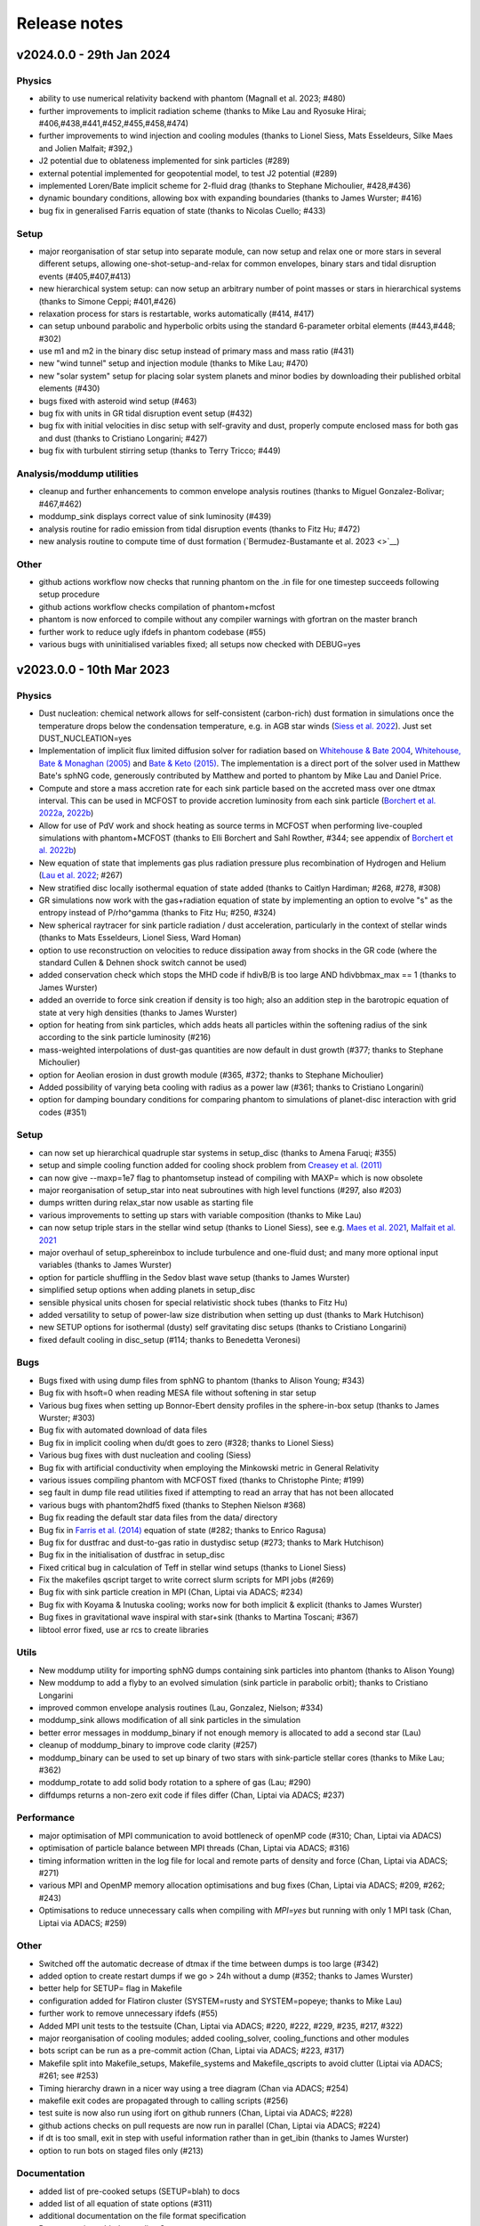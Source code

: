 Release notes
=============

v2024.0.0 - 29th Jan 2024
-------------------------

Physics
~~~~~~~
- ability to use numerical relativity backend with phantom (Magnall et al. 2023; #480)
- further improvements to implicit radiation scheme (thanks to Mike Lau and Ryosuke Hirai; #406,#438,#441,#452,#455,#458,#474)
- further improvements to wind injection and cooling modules (thanks to Lionel Siess, Mats Esseldeurs, Silke Maes and Jolien Malfait; #392,)
- J2 potential due to oblateness implemented for sink particles (#289)
- external potential implemented for geopotential model, to test J2 potential (#289)
- implemented Loren/Bate implicit scheme for 2-fluid drag (thanks to Stephane Michoulier, #428,#436)
- dynamic boundary conditions, allowing box with expanding boundaries (thanks to James Wurster; #416)
- bug fix in generalised Farris equation of state (thanks to Nicolas Cuello; #433)

Setup
~~~~~
- major reorganisation of star setup into separate module, can now setup and relax one or more stars in several different setups, allowing one-shot-setup-and-relax for common envelopes, binary stars and tidal disruption events (#405,#407,#413)
- new hierarchical system setup: can now setup an arbitrary number of point masses or stars in hierarchical systems (thanks to Simone Ceppi; #401,#426)
- relaxation process for stars is restartable, works automatically (#414, #417)
- can setup unbound parabolic and hyperbolic orbits using the standard 6-parameter orbital elements (#443,#448; #302)
- use m1 and m2 in the binary disc setup instead of primary mass and mass ratio (#431)
- new "wind tunnel" setup and injection module (thanks to Mike Lau; #470)
- new "solar system" setup for placing solar system planets and minor bodies by downloading their published orbital elements (#430)
- bugs fixed with asteroid wind setup (#463)
- bug fix with units in GR tidal disruption event setup (#432)
- bug fix with initial velocities in disc setup with self-gravity and dust, properly compute enclosed mass for both gas and dust (thanks to Cristiano Longarini; #427)
- bug fix with turbulent stirring setup (thanks to Terry Tricco; #449)

Analysis/moddump utilities
~~~~~~~~~~~~~~~~~~~~~~~~~~
- cleanup and further enhancements to common envelope analysis routines (thanks to Miguel Gonzalez-Bolivar; #467,#462)
- moddump_sink displays correct value of sink luminosity (#439)
- analysis routine for radio emission from tidal disruption events (thanks to Fitz Hu; #472)
- new analysis routine to compute time of dust formation (`Bermudez-Bustamante et al. 2023 <>`__)

Other
~~~~~
- github actions workflow now checks that running phantom on the .in file for one timestep succeeds following setup procedure
- github actions workflow checks compilation of phantom+mcfost
- phantom is now enforced to compile without any compiler warnings with gfortran on the master branch
- further work to reduce ugly ifdefs in phantom codebase (#55)
- various bugs with uninitialised variables fixed; all setups now checked with DEBUG=yes


v2023.0.0 - 10th Mar 2023
-------------------------

Physics
~~~~~~~
- Dust nucleation: chemical network allows for self-consistent (carbon-rich) dust formation in simulations once the temperature drops below the condensation temperature, e.g. in AGB star winds (`Siess et al. 2022 <https://ui.adsabs.harvard.edu/abs/2022A%26A...667A..75S/abstract>`__). Just set DUST_NUCLEATION=yes
- Implementation of implicit flux limited diffusion solver for radiation based on `Whitehouse & Bate 2004 <https://ui.adsabs.harvard.edu/abs/2004MNRAS.353.1078W>`__, `Whitehouse, Bate & Monaghan (2005) <https://ui.adsabs.harvard.edu/abs/2005MNRAS.364.1367W>`__ and `Bate & Keto (2015) <http://adsabs.harvard.edu/abs/2015MNRAS.449.2643B>`__. The implementation is a direct port of the solver used in Matthew Bate's sphNG code, generously contributed by Matthew and ported to phantom by Mike Lau and Daniel Price.
- Compute and store a mass accretion rate for each sink particle based on the accreted mass over one dtmax interval. This can be used in MCFOST to provide accretion luminosity from each sink particle (`Borchert et al. 2022a <https://ui.adsabs.harvard.edu/abs/2022MNRAS.510L..37B>`__, `2022b <https://ui.adsabs.harvard.edu/abs/2022MNRAS.517.4436B>`__)
- Allow for use of PdV work and shock heating as source terms in MCFOST when performing live-coupled simulations with phantom+MCFOST (thanks to Elli Borchert and Sahl Rowther, #344; see appendix of `Borchert et al. 2022b <https://ui.adsabs.harvard.edu/abs/2022MNRAS.517.4436B>`__)
- New equation of state that implements gas plus radiation pressure plus recombination of Hydrogen and Helium (`Lau et al. 2022 <https://ui.adsabs.harvard.edu/abs/2022MNRAS.517.4436B>`__; #267)
- New stratified disc locally isothermal equation of state added (thanks to Caitlyn Hardiman; #268, #278, #308)
- GR simulations now work with the gas+radiation equation of state by implementing an option to evolve "s" as the entropy instead of P/rho^gamma (thanks to Fitz Hu; #250, #324)
- New spherical raytracer for sink particle radiation / dust acceleration, particularly in the context of stellar winds (thanks to Mats Esseldeurs, Lionel Siess, Ward Homan)
- option to use reconstruction on velocities to reduce dissipation away from shocks in the GR code (where the standard Cullen & Dehnen shock switch cannot be used)
- added conservation check which stops the MHD code if hdivB/B is too large AND hdivbbmax_max == 1 (thanks to James Wurster)
- added an override to force sink creation if density is too high; also an addition step in the barotropic equation of state at very high densities (thanks to James Wurster)
- option for heating from sink particles, which adds heats all particles within the softening radius of the sink according to the sink particle luminosity (#216)
- mass-weighted interpolations of dust-gas quantities are now default in dust growth (#377; thanks to Stephane Michoulier)
- option for Aeolian erosion in dust growth module (#365, #372; thanks to Stephane Michoulier)
- Added possibility of varying beta cooling with radius as a power law (#361; thanks to Cristiano Longarini)
- option for damping boundary conditions for comparing phantom to simulations of planet-disc interaction with grid codes (#351)


Setup
~~~~~
- can now set up hierarchical quadruple star systems in setup_disc (thanks to Amena Faruqi; #355)
- setup and simple cooling function added for cooling shock problem from `Creasey et al. (2011) <https://ui.adsabs.harvard.edu/abs/2011MNRAS.415.3706C>`__
- can now give --maxp=1e7 flag to phantomsetup instead of compiling with MAXP= which is now obsolete
- major reorganisation of setup_star into neat subroutines with high level functions (#297, also #203)
- dumps written during relax_star now usable as starting file
- various improvements to setting up stars with variable composition (thanks to Mike Lau)
- can now setup triple stars in the stellar wind setup (thanks to Lionel Siess), see e.g. `Maes et al. 2021 <https://ui.adsabs.harvard.edu/abs/2021A%26A...653A..25M/abstract>`__, `Malfait et al. 2021 <https://ui.adsabs.harvard.edu/abs/2021A&A...652A..51M>`__
- major overhaul of setup_sphereinbox to include turbulence and one-fluid dust; and many more optional input variables (thanks to James Wurster)
- option for particle shuffling in the Sedov blast wave setup (thanks to James Wurster)
- simplified setup options when adding planets in setup_disc
- sensible physical units chosen for special relativistic shock tubes (thanks to Fitz Hu)
- added versatility to setup of power-law size distribution when setting up dust (thanks to Mark Hutchison)
- new SETUP options for isothermal (dusty) self gravitating disc setups (thanks to Cristiano Longarini)
- fixed default cooling in disc_setup (#114; thanks to Benedetta Veronesi)

Bugs
~~~~
- Bugs fixed with using dump files from sphNG to phantom (thanks to Alison Young; #343)
- Bug fix with hsoft=0 when reading MESA file without softening in star setup
- Various bug fixes when setting up Bonnor-Ebert density profiles in the sphere-in-box setup (thanks to James Wurster; #303)
- Bug fix with automated download of data files
- Bug fix in implicit cooling when du/dt goes to zero (#328; thanks to Lionel Siess)
- Various bug fixes with dust nucleation and cooling (Siess)
- Bug fix with artificial conductivity when employing the Minkowski metric in General Relativity
- various issues compiling phantom with MCFOST fixed (thanks to Christophe Pinte; #199)
- seg fault in dump file read utilities fixed if attempting to read an array that has not been allocated
- various bugs with phantom2hdf5 fixed (thanks to Stephen Nielson #368)
- Bug fix reading the default star data files from the data/ directory
- Bug fix in `Farris et al. (2014) <http://adsabs.harvard.edu/abs/2014ApJ...783..134F>`__ equation of state (#282; thanks to Enrico Ragusa)
- Bug fix for dustfrac and dust-to-gas ratio in dustydisc setup (#273; thanks to Mark Hutchison)
- Bug fix in the initialisation of dustfrac in setup_disc
- Fixed critical bug in calculation of Teff in stellar wind setups (thanks to Lionel Siess)
- Fix the makefiles qscript target to write correct slurm scripts for MPI jobs (#269)
- Bug fix with sink particle creation in MPI (Chan, Liptai via ADACS; #234)
- Bug fix with Koyama & Inutuska cooling; works now for both implicit & explicit (thanks to James Wurster)
- Bug fixes in gravitational wave inspiral with star+sink (thanks to Martina Toscani; #367)
- libtool error fixed, use ar rcs to create libraries

Utils
~~~~~
- New moddump utility for importing sphNG dumps containing sink particles into phantom (thanks to Alison Young)
- New moddump to add a flyby to an evolved simulation (sink particle in parabolic orbit); thanks to Cristiano Longarini
- improved common envelope analysis routines (Lau, Gonzalez, Nielson; #334)
- moddump_sink allows modification of all sink particles in the simulation
- better error messages in moddump_binary if not enough memory is allocated to add a second star (Lau)
- cleanup of moddump_binary to improve code clarity (#257)
- moddump_binary can be used to set up binary of two stars with sink-particle stellar cores (thanks to Mike Lau; #362)
- moddump_rotate to add solid body rotation to a sphere of gas (Lau; #290)
- diffdumps returns a non-zero exit code if files differ (Chan, Liptai via ADACS; #237)


Performance
~~~~~~~~~~~
- major optimisation of MPI communication to avoid bottleneck of openMP code (#310; Chan, Liptai via ADACS)
- optimisation of particle balance between MPI threads (Chan, Liptai via ADACS; #316)
- timing information written in the log file for local and remote parts of density and force (Chan, Liptai via ADACS; #271)
- various MPI and OpenMP memory allocation optimisations and bug fixes (Chan, Liptai via ADACS; #209, #262; #243)
- Optimisations to reduce unnecessary calls when compiling with `MPI=yes` but running with only 1 MPI task (Chan, Liptai via ADACS; #259)

Other
~~~~~
- Switched off the automatic decrease of dtmax if the time between dumps is too large (#342)
- added option to create restart dumps if we go > 24h without a dump (#352; thanks to James Wurster)
- better help for SETUP= flag in Makefile
- configuration added for Flatiron cluster (SYSTEM=rusty and SYSTEM=popeye; thanks to Mike Lau)
- further work to remove unnecessary ifdefs (#55)
- Added MPI unit tests to the testsuite (Chan, Liptai via ADACS; #220, #222, #229, #235, #217, #322)
- major reorganisation of cooling modules; added cooling_solver, cooling_functions and other modules
- bots script can be run as a pre-commit action (Chan, Liptai via ADACS; #223, #317)
- Makefile split into Makefile_setups, Makefile_systems and Makefile_qscripts to avoid clutter (Liptai via ADACS; #261; see #253)
- Timing hierarchy drawn in a nicer way using a tree diagram (Chan via ADACS; #254)
- makefile exit codes are propagated through to calling scripts (#256)
- test suite is now also run using ifort on github runners (Chan, Liptai via ADACS; #228)
- github actions checks on pull requests are now run in parallel (Chan, Liptai via ADACS; #224)
- if dt is too small, exit in step with useful information rather than in get_ibin (thanks to James Wurster)
- option to run bots on staged files only (#213)

Documentation
~~~~~~~~~~~~~
- added list of pre-cooked setups (SETUP=blah) to docs
- added list of all equation of state options (#311)
- additional documentation on the file format specification
- Documentation added regarding Sarracen
- Machine-specific instructions added for Kennedy (St. Andrews) and DiAL
- Documentation for self-gravitating and gravitationally unstable disc setups (thanks to Cristiano Longarini)


v2022.0.0 - 17th Jan 2022
-------------------------

Physics
~~~~~~~
- Option for gravitational wave emission in quadrupole approximation from any simulation (`Toscani et al. 2022 <https://ui.adsabs.harvard.edu/abs/2022MNRAS.510..992T/abstract>`__)
- Further improvements to wind injection/line cooling/dust formation (`Siess et al. 2022 <https://ui.adsabs.harvard.edu/abs/2022A%26A...667A..75S/abstract>`__)
- Ideal + radiation + H/He ionisation equation of state (Lau, Hirai)
- Allow for variable composition (X, Z, mu) in stars (Lau, Hirai)
- Radiative feedback implemented via MCFOST based on sink particle Mdot (`Borchert et al. 2022 <https://ui.adsabs.harvard.edu/abs/2022MNRAS.510L..37B/abstract>`__)
- Sink particles can now merge (thanks to James Wurster; #172)
- Option for thermal energy floor / minimum temperature (Wurster)
- Fixes/improvements to implicit cooling (Wurster)
- Updated NICIL library for non-ideal MHD coefficients to v2.1 (Wuster; #115)

Setup
~~~~~
- Further improvements to automated relax-star procedure and to setup_star in general (See Appendix C of `Lau et al. 2022 <https://ui.adsabs.harvard.edu/abs/2021arXiv211100923L/abstract>`__)
- Real star profiles allowed in GR tidal disruption event setup and moddump (Hu, Sharma)
- Set up for an hierarchical triple system embedded in a circum-triple disc (`Ceppi et al. 2022 <https://ui.adsabs.harvard.edu/abs/2022MNRAS.514..906C/abstract>`__; `2023 <https://ui.adsabs.harvard.edu/abs/2023MNRAS.520.5817C/abstract>`__; #102, #110)
- Firehose setup added for testing tidal disruption flows

Bugs
~~~~
- Bug fixed where showarrays utility did not work with single precision files (#164)
- Bug fix with particle IDs tracking with MPI (Chan, Liptai via ADACS)
- Bug fix with particle waking with MPI (Chan, Liptai via ADACS)
- Fix missing sink force reduction during initial setup (Chan, Liptai via ADACS)
- Fix reading integer arrays from native phantom files (Chan, Liptai via ADACS)
- Bug fix with seg fault in test suite during sink particle creation (#132)
- Bug fixes with molecular line cooling (Homan)
- Bug fix with timestep during particle injection (Wurster)
- Bug fixes with disc setup (Ragusa)

Utils
~~~~~
- improved common envelope analysis routines (Lau)
- some issues with hdf5 read/write fixed (Chan)
- diffdumps utility now works with MPI
- import/export to Kepler 1D stellar evolution code (Sharma, Heger)
- bug fixes in dustydisc analysis
- fix unit conversion of distance and mass in moddump dustadd.f90 (Longarini)

Other
~~~~~
- entire build and test suite now checked during continuous integration/ github workflows (Chan, Liptai via ADACS)
- fixed warnings regarding temporary array creation when compiling with ifort
- compiler warnings fixed

v2021.0.0 - 25th Jan 2021
-------------------------

Physics
~~~~~~~
- General relativistic hydrodynamics in Kerr, Schwarzschild and Minkowski metrics (`Liptai & Price 2019 <https://ui.adsabs.harvard.edu/abs/2019MNRAS.485..819L/abstract>`__)
- Major improvements to wind injection/line cooling/dust formation (contributed by Lionel Siess)
- Interface with KROME chemistry library for chemistry+cooling (contributed by Ward Homan)
- Multigrain dust-as-particles (i.e. multiple large grain species) now works (Mentiplay et al. 2020)
- Overdamping problem for small grains fixed when dust is simulated with particles (`Price & Laibe 2020 <https://ui.adsabs.harvard.edu/abs/2020MNRAS.495.3929P/abstract>`__)
- Stepinski-Valageas dust growth algorithm works with both dust-as-mixture and dust-as-particles (`Vericel et al. 2020 <https://ui.adsabs.harvard.edu/abs/2021MNRAS.507.2318V/abstract>`__)
- Preliminary implementation of flux limited diffusion radiation hydro, explicit timestepping only (Biriukov, Borchert)
- Added "ideal + radiation" equation of state (Lau)
- Various improvements to asteroid wind injection modules (Trevascus, Nealon, see `Trevascus et al. 2021 <https://ui.adsabs.harvard.edu/abs/2021MNRAS.505L..21T/abstract>`__)
- gravitational wave inspiral via external force works with sink particles (Toscani)
- gravitational wave emission computed automatically using Quadrupole approximation (Toscani)
- NICIL library for non-ideal MHD diffusion coefficients updated to v1.2.6 (Wurster)

Setup
~~~~~
- Major improvements to setup procedure when mapping MESA stars into phantom, including ability to replace core with softened point mass particle (Lau, Hirai, Gonzalez, de Marco, Reichardt)
- automated relaxation of stellar profiles in phantomsetup using asynchronous shifting (relax-o-matic), similar to `Diehl et al. (2015) <https://ui.adsabs.harvard.edu/abs/2015PASA...32...48D/abstract>`__.
- added random-but-symmetric option to set_sphere, giving arbitrary density profile with centre of mass exactly at origin
- Various setup routines for GR simulations, e.g. setup_grtde for tidal disruption problems (Liptai et al. 2019)
- Dust growth setups (growingdisc,testgrowth)
- Shocktube setup includes special relativistic shock tubes (`Liptai & Price 2019 <https://ui.adsabs.harvard.edu/abs/2019MNRAS.485..819L/abstract>`__), radiative shocks (Borchert, Biriukov) and dusty shocks with multiple grain sizes (Mentiplay et al. 2020). Also added ability to smooth initial shock front if desired (c.f. Mentiplay et al. 2020)
- Ability to set up initial density profile as Bonnor-Ebert sphere in star formation setups (Wurster)
- Disc setup with dust now shows the percentage of particles not satisfying the terminal velocity approximation (Ragusa)

Bugs
~~~~
- Various bug fixes with radiation hydrodynamics with flux-limited diffusion (Borchert, Biriukov)
- Various issues with live phantom-mcfost simulations fixed (Pinte)
- Various issues with multigrain dust calculations fixed (Mentiplay)
- Various issues with dust growth fixed (Vericel)
- Fixed bug with artificial conductivity being incorrect when non-ideal equations of state were used (Lau, Hirai)
- Bug fix with sink particles not crossing periodic boundaries (Wurster)
- Now check for dead particles present in dump files and remove them
- bug fixes with phantom2pdf_amr for computing volume-weighted probability density functions
- bug fix in analysis_disc regarding where the origin is assumed to be (Nealon)
- bug fix with memory allocation for dvdx, possibly meaning shock viscosity switch was not applied properly

Utils
~~~~~
- splitpart and mergepart utilities added for splitting and merging particles, can be used to continue a simulation at a lower/higher resolution (Nealon, Wurster, Price)
- growth_to_mcfost utility added for radiative transfer post-processing of simulations with dust growth (Vericel)
- major improvements to analysis_common_envelope (Lau, de Marco)
- various issues with phantom2hdf5 utility fixed (Mentiplay, Pinte)
- moddump_sink can be used to modify various sink particle properties by hand (Pinte, Lau)
- analysis_tde for analysing GR tidal disruption calculations (Liptai)
- ev2dot utility for taking derivative of any column in a .ev file (Liptai)
- evcut, evhead, evcat utilities for manipulating/combining .ev files (Liptai)
- combinedustdumps utility for stacking dust-gas simulations performed with single grain sizes (Mentiplay, Price)

Build
~~~~~
- code compiled into more modular and re-usable libraries (libsetup, libphantom)
- phantomtest is now compiled as a separate binary to phantom, where phantomtest depends on phantom but not the other way around
- phantomsetup now compiles using libsetup to keep dependencies clean

Other
~~~~~
- Added rkill option to kill particles outside a certain radius, useful for simulations with particle injection (Veronesi)
- get_derivs_global routine simplifies a lot of code in the test suite
- Remaining static memory allocation removed, phantom itself no longer requires MAXP= flag to increase the particle number beyond 10^6. However, this remains necessary in phantomsetup.
- migrated repositories and continuous integration tests to github
- simplified code due to pressure now being stored on particles, use "conservative to primitive" routine to convert conserved variables to primitive variables
- automated documentation of code modules via sphinx-fortran

Performance
~~~~~~~~~~~
- pressure, temperature and sound speed are now stored on particles, removing the need to call the equation of state routine on neighbours. This improves performance of simulations using tabulated equations of state. Equation of state is now only called once per timestep.


v1.4.0 - 20th January 2020 - 1b48489
------------------------------------

Physics
~~~~~~~

-  Working implementation of dust growth using Stepinski-Valageas 1997
   model (Vericel)
-  updated MCFOST interface for live radiation calculations
-  further improvements to Roche Lobe injection (Worpel)
-  Fixed issue of initial violent response of inner disc - no longer
   correct orbital velocities for surface density turnover in inner disc
-  default alpha_AV is 1.0 instead of 0.1 when using CONST_AV = yes
-  warning added about particles with zero sound speed
-  preliminary work to incorporate Shen (2012) equation of state for
   Neutron stars
-  Support for multi grain dust with multiple large grain species
-  (non-ideal MHD) updated nicil cosmic ray ionisation library to V1.2.6

Setup
~~~~~

-  Bug fixes with disc setup routines
-  Default npart is 10^6 in disc setup
-  better warnings about validity of terminal velocity approximation
-  moved default settings for particle arrays into init_part routine
-  cluster setup reads/writes .setup file

Bugs
~~~~

-  Issue with zero grain sizes upon restart fixed, now checked for in
   checksetup
-  Issue with one fluid setups not working on stable branch fixed
-  Numerous bugs fixed with dust growth implementation (Vericel)
-  git version info prints correctly when running test suite
-  now call update_externalforce before checksetup is run to avoid
   problem with extern_binary
-  Default units changed in galaxies setup to avoid momentum
   conservation warning
-  bug fixes for barotropic ieos=8
-  bug fix with fatal error for particles with energy equal to zero (now a warning)
-  (pyphantom) Added try statements to avoid errors when loading utherm, temperature and bxyz
-  (ptmass) bug fix in bookkeeping of why sink was not created
-  (test_derivs) more precise test of artificial viscosity terms for DISC_VISCOSITY=no,
-  passes test suite when KERNEL=quintic
-  MPI thread-safe downloading of datafiles
-  BUG FIX with memory allocation for dvdx; possibly affecting viscosity switch if DISC_VISCOSITY=no

Performance
~~~~~~~~~~~

-  Improved parallelisation of root node construction in kdtree build

Build
~~~~~

-  Nightly code performance (openMP only) now checked automatically

Utils
~~~~~

-  read_array_from_file in utils_dumpfiles can be used to read real*4
   arrays not read during read_dumpfile (e.g. luminosity)
-  kernels script updated to Python 3
-  several python scripts (evcat,evcut,evhead,ev2dot) added for messing
   around with .ev files (#, Liptai)
-  phantom2hdf5 added to convert dump files to hdf5 format (Mentiplay,
   Liptai)
-  moddump to remove particles inside/outside some radius (Vericel)
-  disc analysis utility now assumes that the disc is around the first
   sink if sinks are present
-  combinedustdumps utility to stack different grain sizes from
   single-grain calculations now works with automatic memory allocation

Other
~~~~~

-  less verbose output during memory allocation
-  update_test_scores routine used to avoid repeated code in test suite
-  optional HDF5 output for easy reading of dump files in Python via
   Plonk (Mentiplay, Liptai)
-  automatic correction of “if(” to “if (” by format-bot


v1.3.0 - 22 Feb 2019 - 4d45cb3
------------------------------

Physics
~~~~~~~

-  Multigrain dust simulations with multiple large grains now possible (Mentiplay). This complements the multigrain method used for small grains, but simulating small and large grain populations simultaneously is not yet fully functional
- Further updates to dust growth algorithms (Vericel)
-  Much improved wind injection routines (Price, Siess)
- Improvements to Roche lobe injection module (Worpel)
- Injection modules can now provide an additional timestep constraint where needed
-  One fluid dust uses method of `Ballabio et al.  (2018) <http://ui.adsabs.harvard.edu/abs/2018MNRAS.477 .2766B>`__ to prevent negative dust fractions
-  can now set a maximum density after which the simulation will end, also dtmax will dynamically decrease/increase if density increases too rapidly (Wurster)
-  removed obsolete and unused etamhd fixed resistivity variable
- reduced timestep from physical viscosity force by factor 0.4: this has been found to lead to much better convergence of disc simulations that use this method (Nixon)

Bugs
~~~~

- bug fix with momentum conservation in two fluid dust-gas drag when ISOTHERMAL=yes
- array bounds error in analysis_tde fixed
- bugfix in read options for externbinary module

Tests
~~~~~

-  test for momentum and energy conservation in two fluid dust-gas drag
-  code performance is now checked nightly against a suite of benchmarks
-  sends error code to system if a fatal error happens (Pinte)
-  added check on the conservation of angular momentum with dust/gas

Setup
~~~~~

-  Binary disc setup uses Farris et al. (2014) locally isothermal equation of state for discs around more than one star
-  Disc setup routine modularised and made more general (Mentiplay)
- gwdisc setup now allows disc inclination (`Pereira et al. 2019 <http://ui.adsabs.harvard.edu/abs/2019MNRAS.4 84...31P>`__)
-  setup_star given fairly major restructure so logic is clearer; more cleanly split interactive from non-interactive parts
-  Flyby setup updated with the following roll angle convention: incl=0 => prograde orbit (disc and perturber anti-clockwise; incl=180 => retrograde orbit (disc anti- and perturber clockwise). See `Cuello et al. 2019 <http://ui.adsabs.harvard.edu/abs/2019MNRAS.483.4114CL>`__
-  minor fixes to dustyshock and dustywave setups (Hutchison)
- binary_w in setup_disc is now 270 degrees by default
- asteroidwind setup added
- added option to setup a settled dusty disc, working with both one and 2 fluid (Dipierro)

Build
~~~~~

-  version number and git sha now written to dump file headers
- memory is now allocated at runtime for main arrays in Phantom (Chan). This avoids the need to recompile with MAXP= when you change the particle number.  Only applies to main phantom binary at present, not to phantomsetup.
- many compiler warnings fixed
- cleanup of evolve module
- obsolete preprocessor flags -DSORT_RADIUS_INI T and -DDUSTFRAC deleted
-  you can now supply JOBNAME= when making job scripts with make qscript, otherwise it continues to choose delightful random words

Analysis
~~~~~~~~

-  Multigrain post-processing works properly with MCFOST
- phantomevcompare will not duplicate data when merging files
-  further integration with MCFOST
- analysis disc planet prints the effective tilt between the inner and outer disc (Nealon)
-  disc analysis now defaults to sorting particles by cylindrical radius - this should fix any discrepancies that may have been occurring.  Deliberately made it very hard not to chose this option (Nealon)
-  disc analysis now returns the total angular momentum components as well (Nealon)
- precession files: these can now be made even if the first file input is not the first file of the simulation (Nealon)
- utils_disc now handles an eccentric disc - bins are defined by semi-major axis, not by radius (Nealon)
- analysis_dustydis c
- Added check Ltot!=0 to prevent NaNs in the output (Ragusa)
- moddump_extenddis c implemented to extend an existing disc simulation in radius (Nealon)
-  disc scale height now calculated from particle positions but works perfectly with a warped disc (Nealon)

Other
~~~~~

-  phantom outputs helpful error message if .setup file is given on command line instead of .in file


v1.2.0 - 20 Jun 2018 - d339b10
------------------------------

This release corresponds to the accepted version of the Phantom paper (v2 on arXiv). Changes compared to v1.1.0:

Physics
~~~~~~~

- Multigrain dust algorithm implemented `(Hutchison, Price & Laibe 2018) <http://ui.adsabs.harvard.edu/abs/2018MNRAS.476.2186H>`__

Build
~~~~~

- SYSTEM=ozstar added


v1.1.0 - 5 Apr 2018
-------------------

Physics
~~~~~~~

-  Helmholtz equation of state implemented (Tricco)
- preliminary work on dust growth (Vericel)

Bugs
~~~~

-  bug fix with magnetic fields on boundary particles
-  bug fix with incorrect fatal error on centre of mass non-conservation
-  angular momentum now conserved during sink particle accretion (#17, Wurster)
- issues with git-lfs fixed
- bug fix with write of B-field to small dump files

Tests
~~~~~

-  setupbot: Nightly checks that phantomsetup does not require unspecified user input

Setup
~~~~~

-  better defaults in several setups so we pass setupbot checks
- set_slab utility routine added for 2D-in-3D setups

Build
~~~~~

- SYSTEM=raijin added


v1.0 - 13 Mar 2018
------------------

Physics
~~~~~~~

-  working MPI implementation (Chan)
-  more robust algorithm for one fluid dust (Ballabio+ 2018)
-  dust algorithm (one fluid/two fluid) chosen at runtime not compile time
-  particle waking with individual timesteps re-implemented (Wurster; 45fae9b)
-  universal disc setup routine (Mentiplay)
-  setup added for flyby simulations (Mentiplay, Cuello)
-  CO cooling implemented (Glover)
-  magnetic field evolves B/rho rather than B (Tricco, Price)
-  stellar wind routine works out-of-the-box (Toupin)
-  improvemements to Galactic Centre winds and cooling (Russell, Price)
-  NICIL updated to v1.2.3 (Wurster)

Bugs
~~~~

-  bug with drag in two fluid dust-gas when hj > hi fixed (Dipierro)
-  updates/bug fixes to MESA Equation of state tabulation
-  bug fix with energy conservation with softened sink particles
-  bug fix with self-gravity + multiple particle types

Tests
~~~~~

-  nightly checks for non-ideal MHD added
-  self gravity checked for all particle types
-  testsuite checked nightly with MPI


v0.9 - 14 Feb 2017
------------------


This is the first public release of Phantom, alongside arXiv paper.

Contains:

-  hydro
-  sink particles
-  self-gravity
-  MHD
-  dust (two fluid and one fluid)
-  ISM chemistry and cooling
-  physical viscosity
-  non-ideal MHD
-  external forces including corotating frame, Lense-Thirring
   precession, P-R drag, fixed binary
